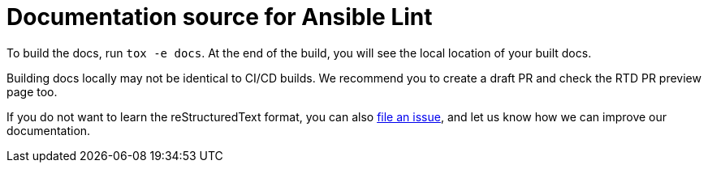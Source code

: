 = Documentation source for Ansible Lint

To build the docs, run `tox -e docs`. At the end of the build, you will
see the local location of your built docs.

Building docs locally may not be identical to CI/CD builds. We recommend
you to create a draft PR and check the RTD PR preview page too.

If you do not want to learn the reStructuredText format, you can also https://github.com/ansible-community/ansible-lint/issues[file an issue], and let us know how we can improve our documentation.
